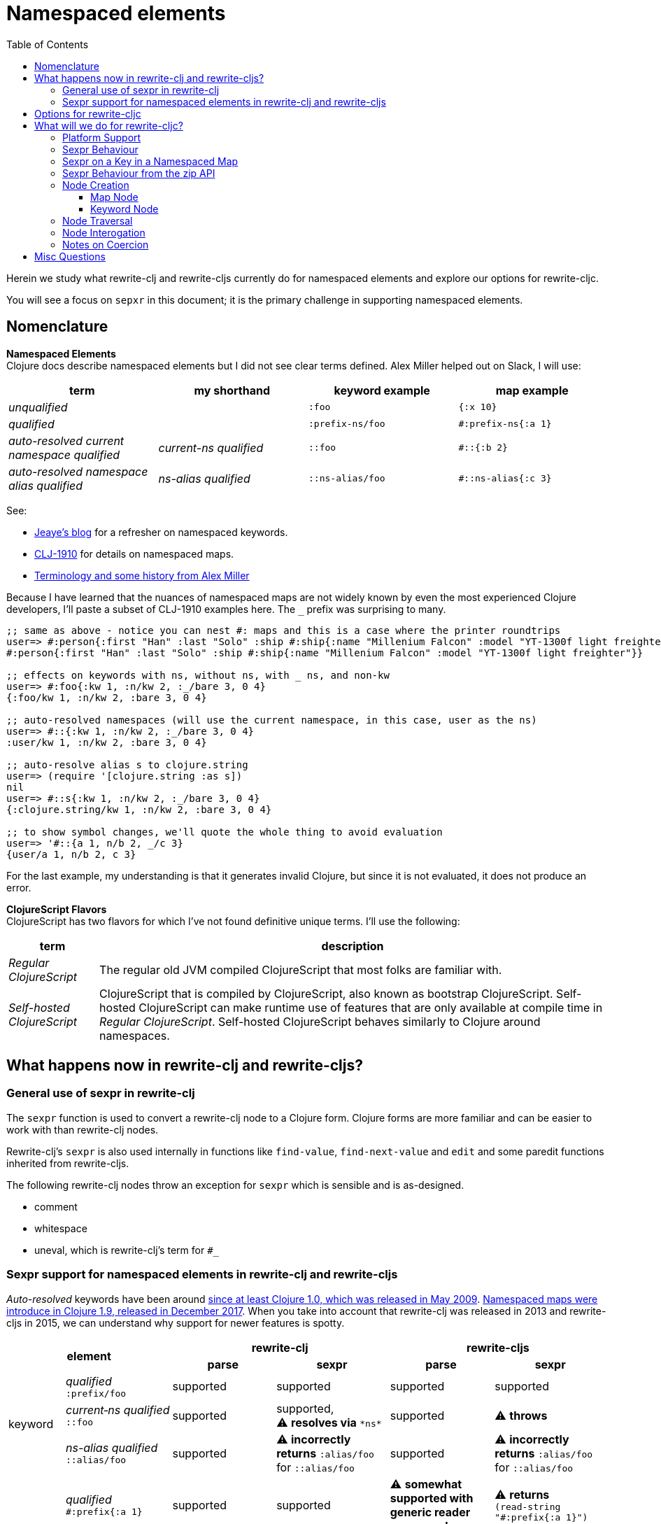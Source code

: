 = Namespaced elements
:toc:
:toclevels: 6

Herein we study what rewrite-clj and rewrite-cljs currently do for namespaced elements and explore our options for rewrite-cljc.

You will see a focus on `sepxr` in this document; it is the primary challenge in supporting namespaced elements.

== Nomenclature

*Namespaced Elements* +
Clojure docs describe namespaced elements but I did not see clear terms defined.
Alex Miller helped out on Slack, I will use:

|===
| term | my shorthand | keyword example | map example

| _unqualified_
|
a| `:foo`
a| `{:x 10}`
| _qualified_ +

 |
a| `:prefix-ns/foo`
a| `#:prefix-ns{:a 1}`

| _auto-resolved current namespace qualified_
| _current-ns qualified_
a| `::foo`
a| `#::{:b 2}`

| _auto-resolved namespace alias qualified_
| _ns-alias qualified_
a| `::ns-alias/foo`
a| `#::ns-alias{:c 3}`

|===

See:

* https://blog.jeaye.com/2017/10/31/clojure-keywords/[Jeaye's blog] for a refresher on namespaced keywords.
* https://clojure.atlassian.net/browse/CLJ-1910[CLJ-1910] for details on namespaced maps.
* https://groups.google.com/g/clojure/c/i770QaIFiF0/m/v63cZgrlBwAJ[Terminology and some history from Alex Miller]


Because I have learned that the nuances of namespaced maps are not widely known by even the most experienced Clojure developers,
I'll paste a subset of CLJ-1910 examples here. The `_` prefix was surprising to many.

[source, Clojure]
----
;; same as above - notice you can nest #: maps and this is a case where the printer roundtrips
user=> #:person{:first "Han" :last "Solo" :ship #:ship{:name "Millenium Falcon" :model "YT-1300f light freighter"}}
#:person{:first "Han" :last "Solo" :ship #:ship{:name "Millenium Falcon" :model "YT-1300f light freighter"}}

;; effects on keywords with ns, without ns, with _ ns, and non-kw
user=> #:foo{:kw 1, :n/kw 2, :_/bare 3, 0 4}
{:foo/kw 1, :n/kw 2, :bare 3, 0 4}

;; auto-resolved namespaces (will use the current namespace, in this case, user as the ns)
user=> #::{:kw 1, :n/kw 2, :_/bare 3, 0 4}
:user/kw 1, :n/kw 2, :bare 3, 0 4}

;; auto-resolve alias s to clojure.string
user=> (require '[clojure.string :as s])
nil
user=> #::s{:kw 1, :n/kw 2, :_/bare 3, 0 4}
{:clojure.string/kw 1, :n/kw 2, :bare 3, 0 4}

;; to show symbol changes, we'll quote the whole thing to avoid evaluation
user=> '#::{a 1, n/b 2, _/c 3}
{user/a 1, n/b 2, c 3}
----

For the last example, my understanding is that it generates invalid Clojure, but since it is not evaluated, it does not produce an error.

*ClojureScript Flavors* +
ClojureScript has two flavors for which I've not found definitive unique terms. I'll use the following:

[cols="15%,85%"]
|===
| term | description

| _Regular ClojureScript_ | The regular old JVM compiled ClojureScript that most folks are familiar with.
| _Self-hosted ClojureScript_ | ClojureScript that is compiled by ClojureScript, also known as bootstrap ClojureScript.
Self-hosted ClojureScript can make runtime use of features that are only available at compile time in _Regular ClojureScript_.
Self-hosted ClojureScript behaves similarly to Clojure around namespaces.
|===

== What happens now in rewrite-clj and rewrite-cljs?

=== General use of sexpr in rewrite-clj
The `sexpr` function is used to convert a rewrite-clj node to a Clojure form.
Clojure forms are more familiar and can be easier to work with than rewrite-clj nodes.

Rewrite-clj's `sexpr` is also used internally in functions like `find-value`, `find-next-value` and `edit` and some paredit functions inherited from rewrite-cljs.

The following rewrite-clj nodes throw an exception for `sexpr` which is sensible and is as-designed.

- comment
- whitespace
- uneval, which is rewrite-clj's term for `#_`

=== Sexpr support for namespaced elements in rewrite-clj and rewrite-cljs
_Auto-resolved_ keywords have been around https://groups.google.com/g/clojure/c/i770QaIFiF0/m/v63cZgrlBwAJ[since at least Clojure 1.0, which was released in May 2009].
https://github.com/clojure/clojure/blob/master/changes.md#12-support-for-working-with-maps-with-qualified-keys[Namespaced maps were introduce in Clojure 1.9, released in December 2017].
When you take into account that rewrite-clj was released in 2013 and rewrite-cljs in 2015, we can understand why support for newer features is spotty.

[cols="10%,10%,20%,20%,20%,20%"]
|===
2.2+h| element 2+h| rewrite-clj 2+h| rewrite-cljs
h|parse h|sexpr h|parse h|sexpr

1.3+|keyword | _qualified_ +
`:prefix/foo`
| supported
| supported
| supported
| supported

| _current&#8209;ns&nbsp;qualified_ +
`::foo`
| supported
| supported, +
⚠️ *resolves via* `\*ns*`
| supported
| ⚠️ *throws*

| _ns-alias&nbsp;qualified_ +
`::alias/foo`
| supported
| ⚠️ *incorrectly returns* `:alias/foo` for `::alias/foo`
| supported
| ⚠️ *incorrectly returns* `:alias/foo` for `::alias/foo`

1.3+|map | _qualified_ +
`#:prefix{:a 1}`
| supported
| supported
| ⚠️ *somewhat supported with generic reader macro node*
a| ⚠️ *returns* `(read&#8209;string "#:prefix{:a&nbsp;1}")`

| _current&#8209;ns&nbsp;qualified_ +
`#::{:b 2}`
| ⚠️ *throws*
| ⚠️ *not applicable, +
can't parse*
| ⚠️ *throws*
| ⚠️ *not applicable, +
can't parse*

| _ns-alias&nbsp;qualified_ +
`#::alias{:c 3}`
| supported
a| ⚠️ awkwardly supported, +
*resolves via* +
`(ns&#8209;aliases&nbsp;\*ns*)`
| ⚠️ *somewhat supported with generic reader macro node*
a| ⚠️ *returns* `(read&#8209;string "#::alias{:c&nbsp;3}")`

|===

== Options for rewrite-cljc

[cols="15%,5%,40%,40%"]
|===
| status | ref |option | primary impact / notes

| ❌ rejected
| 1
| Do nothing
a| * both Clojure and ClojureScript users can't fully parse Clojure/ClojureScript code.

| ❌ rejected
| 2
a| Support parsing and writing, but throw on `sexpr`
a| * breaks existing API compatibility
* makes general navigation with certain rewrite-clj functions impossible

| ✅ candidate
| 3
a| Support parsing, writing. Have `sexpr` rely on user provided namespace info.
a| * seems like a good compromise

| ✅ candidate
| 4
a| Same as 3 but also ensure backward compatibility with current rewrite-clj implementation
a| * we'll see how awkward backward compatibility is for namespaced keywords
* we'll not entertain backward compatibility for namespaced maps

| ❌ rejected
| 5
a| Same as 4 but include a rudimentary namespace info resolver
a| * had a good chat with borkdude on Slack and concluded that a namespace info resolver:
** is a potential link:#sexpr-rabbit-hole[rabbit hole] (well, not potential - if only you knew the number of times I rewrote this section!)
** could be a separate concern that is addressed if there is a want/need in the future.

|===

My current thinking is to explore #4 and not entirely reject #3 if backward compatibility proves more onerous/awkward than it is worth.

[#sexpr-rabbit-hole]
.The Rabbit Hole - Automatically Calculating sexpr for Auto-resolved Elements
****
Parsing and writing namespaced elements seems relatively straightforward, but automatically parsing and returning a technically correct `sexpr` for _auto-resolved_ namespaced elements is a rabbit hole that we'll reject for now.

Let's tumble down the hole a bit to look at some of the complexities that _auto-resolved_ namespaced elements include:

1. The `sexpr` of a _current-ns qualified_ element will be affected by the current namespace.
2. The `sexpr` of an _ns-alias qualified_ element will be affected by loaded namespaces aliases.
3. The `sexpr` of any namespace element can be affected by reader conditionals:

* within ns declarations
* surrounding the form being ``sexpr``ed which can be ambiguous in absence of parsing context of the _Clojure platform_ (clj, cljs, clr, sci)

4. In turn, the current namespace can be affected by:

* `ns` declaration
* binding to `\*ns*`
* `in-ns`

5. Loaded namespace aliases can be affected by:

* `ns` declaration
* `require` outside `ns` declaration

6. I expect that macros can be used for generation of at least some of the above elements.

7. Other aspects I have not thought of.

I see one example from the wild of an attempt to parse `ns` declarations from Clojure in cljfmt.
Cljfmt can parse `ns` declarations from source code from which it extracts an alias map.
While parsing `ns` declarations might work well for cljfmt, we won't entertain it for rewrite-cljc.

****

== What will we do for rewrite-cljc?

Rewrite-cljc can easily support `sexpr` on elements where the context is wholly contained in the form.
_Auto-resolved_ namespaced elements are different.
They depend on context outside of the form; namely the current namespace and namespace aliases.

Rewrite-cljc will:

* NOT take on evaluation of the Clojure code it is parsing to determine namespace info.
It will be up to the caller to optionally specify the current namespace and namespace aliases.

* NOT offer any support for reader conditionals around caller provided namespace info
** caller specified namespace info will not distinguish for _Clojure platforms_ (clj, cljs, clr, sci)
** an `sexpr` for a namespaced element will NOT evaluate differently if it is wrapped in a reader conditional

* assume that callers will often have no real interest in an technically correct `sexpr` on _auto-resolved_ namespaced elements.
This means that it will return a result and not throw if the namespace info is not provided/available.

* break rewrite-clj compatibility for namespaced maps.
It was a late and incomplete addition to rewrite-clj.
** We will drop `namespaced-map-node` and instead move support into `map-node`.
** Unlike rewrite-clj, rewrite-cljc will not call `(ns-aliases \*ns*)` to lookup namespace aliases.

* break compatibility for `sexpr` on some namespaced elements, in that it will:
** no longer throw for formerly unsupported variants
** have the possibility of returning a more correct Clojure form

* NOT preserve compatibility for `sexpr` under the following questionable scenarios, we'll:
** NOT fall back to `\*ns*` if the current namespace is not specified by caller.
** NOT return `:alias/foo` for _ns-alias qualified_ keyword `::alias/foo` when namespace aliases are not specified by caller

* forgetting about `sexpr`, whatever implementation we choose, rewrite-cljc must continue to emit the same code as parsed .
This should return `true` for any source we throw at rewrite-cljc:
+
[source,Clojure]
----
(def source (slurp "https://raw.githubusercontent.com/borkdude/clj-kondo/master/src/pod/borkdude/clj_kondo.clj"))
(= source (-> source z/of-string z/root-string))
----
+
Note: an exception might me newlines, which rewrite-cljc might normalize.

=== Platform Support

Rewrite-cljc supports the following Clojure platforms:

* Clojure
* _Self-Hosted ColojureScript_
* _Regular ClojureScript_

It also supports Clojure source that includes a mix of the above in `.cljc` files.

Our solution will cover all the above and also be verified when running rewrite-cljc under sci.

[#sexpr-behavior]
=== Sexpr Behaviour

The caller will optionally convey a namespace `:auto-resolve` function in `opts` map argument.

The `:auto-resolve` function will take a single `alias` lookup arg, `alias` will be:
- `:current` for a request for the current namespace
- otherwise a request for a lookup for namespaced aliased by `alias`

If not specified, `:auto-resolve` will default a function that resolves:
- the current namespace to `user`
- an aliased namespaced `x` to `x-unresolved`

The optionally `opts` arg will be added to the existing `(rewrite-cljc/node/sexpr node)`

If a caller wants their `:auto-resolve` function to make use of `\*ns*` and/or `(ns-aliases \*ns*)` that's fine, but unlike rewrite-clj, rewrite-cljc will not reference `\*ns*`.

My guess is that the majority of rewrite-cljc users will not make use of `:auto-resolve`.

[cols="20%,80%"]
|===
|Condition | Result


a| `:auto-resolve` not specified
a|
[source,Clojure]
----
(-> (parser/parse-string "::foo") node/sexpr)
;; => :user/foo
(-> (parser/parse-string "#::{:a 1 :b 2}") node/sexpr)
;; => {:user/a 1 :user/b 2}
(-> (parser/parse-string "::str/foo") node/sexpr)
;; => :str-unresolved/foo
(-> (parser/parse-string "#::str{:a 1 :b 2}") node/sexpr)
;; => {:str-unresolved/a 1 :str-unresolved/b 2}


a| `:auto-resolve` specified
a|
[source,Clojure]
----
(def opts {:auto-resolve (fn [alias]
                            (get {:current my.current.ns
                                  'str 'clojure.string}
                                 alias
                                 (symbol (str alias "-unresolved"))))})

(-> (parser/parse-string "::foo") (node/sexpr opts))
;; => :my.current.ns/foo
(-> (parser/parse-string "#::{:a 1 :b 2}") (node/sexpr opts))
;; => {:my.current.ns/a 1 :my.current.ns/b 2}
(-> (parser/parse-string "::str/foo") (node/sexpr opts))
;; => :clojure.string/foo
(-> (parser/parse-string "#::str{:a 1 :b 2}") (node/sexpr opts))
;; => {:clojure.string/a 1 :clojure.string/b 2}
----
|===

A benefit of `:auto-resolve` being a function rather than data, is flexibility.
Maybe a caller would like the resolver to throw on an unresolved alias.
Callers are free to code up whatever they need.

=== Sexpr on a Key in a Namespaced Map

This gets a bit tricky.

If we `sexpr` at the map level, things are simple because a node knows its children and can affect them:
[source,Clojure]
----
(-> (parser/parse-string "#:my-prefix {:x 1 :y 2}") node/sexpr)
;; => {:my-prefix/x 1 :my-prefix/y 2}
----

But for an `sexpr` on a key within the map, we currently lose our namespaced context:
[source,Clojure]
(-> (p/parse-string "#:my-prefix {:x 1 :y 2}")
      :children
      first
      node/sexpr)
;; => :x

Some ideas:

. leave as is an document the limitation/behaviour
. have the keyword-node hold enough namespaced map context
. have the keyword-node reference its parent namespaced map
. pass in namespaced map context to keyword-node on sexpr

In a chat on Slack borkdude suggested maybe just fully qualifying all keyword-nodes in a namespaced map and therefore not having to rely on any extra context.
But this doesn't work for edge case like:

[source,Clojure]
----
#:foo {:x 1 :foo/y 2}
----

So I think we need some sort of context?

This leads to more questions

. What happens when I move a keyword node
.. to another namespaced map
.. outside a map

I would expect that the keyword-node should lose its old context and take on the context (if any) of its new parent.



. What happens when I update a keyword node in a map?



. What happens when I update a namespaced map attributes `prefix` and `auto-resolved?`
These are currently fields.
A function would have to be introduce to support updating children.
Perhaps a `(refresh-children-contexts)` for map-node.

So on parse the keyword-node context would be correct.
But if you want to change map-node context, you would also need to `(refresh-children-namespaced-context)` which would simply copy down the context to the child keyword-nodes.
I guess the same would hold true if you add or modify children.

So what is the context for keyword-node?

- namespaced-map-prefix
- namespaced-map-autoresolved?

So a keyword-node might have `(clear-namespaced-context)` to support moving the keyword node.

Because the zipper tracks the parent perhaps we could dynamically support context correctly for namespaced elements but only via the zipper api?

=== Sexpr Behaviour from the zip API

The `rewrite-cljc.zip` API exposes functions that make use of `sexpr`:

- `sexpr` - directly exposes `rewrite-cljc.node/sexpr` for the current node in zipper
- `find-value` - uses `sexpr` internally
- `find-next-value` - uses `sexpr` internally
- `edit-node` - uses `sexpr` internally
- `get` - uses `find-value` internally

Most of these functions lend themselves to adding an optional `opts` map for our `:auto-resolve`.
Unfortunately `edit-node` is variadic.

Because all zip API functions operate on the zipper, I'm thinking that we could simply hold the `:auto-resolve` in the zipper.

This idea is already in play to for `:track-position?`.
TODO: But is config only held for the custom-zipper?


=== Node Creation
The primary user of rewrite-clj's node creation functions is the rewrite-clj parser.
The functions are also exposed for general use.
General usability might not have been a focus.

==== Map Node
We abandon rewrite-clj's namespaced map node creation function `namespaced-map-node`.
We'll instead add namespaced map node creation support under `map-node`.

Current signature is `(node/map-node children)` where `children` is converted to a `hash-map`.

To support namespaced maps, we'll add `(node/map-node children opts)`.

Usages:

[source,clojure]
----
;; unqualified map
(node/map-node children)
;; qualified map
(node/map-node children {:auto-resolved? false :prefix "my-prefix"})
;; current-ns qualified map
(node/map-node children {:auto-resolved? true})
;; ns-alias qualified map
(node/map-node children {:auto-resolved? true :prefix "my-alias"})
----
The `MapNode` record will include `auto-resolved?` and `prefix` fields.
For an unqualified map these fields will be nil.

==== Keyword Node
The current way to create namespaced keyword nodes works, but usage is not entirely self-evident:
[source,clojure]
----
;; unqualified
(node/keyword-node :foo false)           ;; => ":foo"
;; literally qualified
(node/keyword-node :prefix-ns/foo false) ;; => ":prefix-ns/foo"
;; current-ns qualified
(node/keyword-node :foo true)            ;; => "::foo"
;; ns-alias qualified
(node/keyword-node :ns-alias/foo true)   ;; => "::ns-alias/foo"
----

Use of booleans in a function signature with more than one argument rarely contributes to readability but we'll stick with these functions for backward compatibility.

Let's study the rewrite-clj `KeywordNode` which currently has fields `k` and `namespaced?`.

[source,clojure]
----
(require '[rewrite-clj.parser :as p]
         '[rewrite-clj.node :as n])

(-> (p/parse-string ":kw") ((juxt :k :namespaced?)))
;; => [:kw nil]
(-> (p/parse-string ":qual/kw") ((juxt :k :namespaced?)))
;; => [:qual/kw nil]
(-> (p/parse-string "::kw") ((juxt :k :namespaced?)))
;; => [:kw true]
(-> (p/parse-string "::alias/kw") ((juxt :k :namespaced?)))
;; => [:alias/kw true]
----

* The `namespaced?` field is, in my opinion, misnamed and should be `auto-resolved?`.
Ideally I would deprecate `namespaced?` and add synonym `auto-resolved?`, but is that even possible?
As of this writing https://grep.app/search?q=%3Anamespaced%3F[a grep.app for :namespaced?] returns only clj-kondo and it uses its own custom version of rewrite-clj.
I think I could get away with renaming `namespaced?` to `auto-resolved?`
* The `prefix` is not stored separately, it is glommed into keyword field `k`.
** This is ok for `:qual/kw` but, in my opinion, awkward for auto-resolved variants.
** We'll preserve this storage behavior for backward compatibility.
I will not look into adding a `prefix` field for consistency with maps for the first release.

=== Node Traversal

Keyword node traversal will remain unchanged (no new child nodes).

Map node traversal differs in that the prefix is no longer stored in a separate child node.
TODO: This is inconsistent with other nodes and forces an odd treatment of trailing whitespace for the prefix.

=== Node Interogation

* `map-node?` - returns true if rewrite-cljc node and map node
* `keyword-node?` - return true if rewrite-cljc node and keyword node
* Both `keyword-node` and `map-node` will have:
** `auto-resolved?` field
** `qualified?` fn - returns true if the element is qualified
* `map-node` will have:
** `prefix` field

=== Notes on Coercion
Rewrite-clj supports automatic coercion, how does this look in the context of namespaced elements?
I'm not proposing any changes here, just exploring how things work.

If we try to explicitly coerce a namespaced element, we must remember that the Clojure reader will first evaluate in the context of the current ns before the element is converted to a node.

[source,clojure]
----
(require '[clojure.string :as string])
(-> (node/coerce :user/foo) node/string) ;; => ":user/foo"
(-> (node/coerce ::foo) node/string) ;; => ":user/foo"
(-> (node/coerce ::str/foo) node/string) ;; => ":clojure.string/foo"
----

For namespaced maps, the experience is the same:

[source,clojure]
----
(require '[clojure.string :as string])
(-> (node/coerce #:user{:a 1}) node/string) ;; => "{:user/a 1}"
(-> (node/coerce ::{:b 2}) node/string)  ;; => "{:user/b 2}"
(-> (node/coerce ::str{:c 3}) node/string) ;; => "{:clojure.string/c 3}"
----

== Misc Questions
Questions I had while writing doc.

*Q:* Does the act of using find-value sometimes blow up if hitting an element that is not sexpressable? +
*A:* Nope, find-value only searches token nodes and token nodes are always sexpressable (well after we are done our work they should be).
